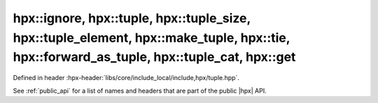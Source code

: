
..
    Copyright (C) 2022 Dimitra Karatza

    Distributed under the Boost Software License, Version 1.0. (See accompanying
    file LICENSE_1_0.txt or copy at http://www.boost.org/LICENSE_1_0.txt)

.. _modules_hpx/datastructures/tuple.hpp_api:

-------------------------------------------------------------------------------
hpx::ignore, hpx::tuple, hpx::tuple_size, hpx::tuple_element, hpx::make_tuple, hpx::tie, hpx::forward_as_tuple, hpx::tuple_cat, hpx::get
-------------------------------------------------------------------------------

Defined in header :hpx-header:`libs/core/include_local/include,hpx/tuple.hpp`.

See :ref:`public_api` for a list of names and headers that are part of the public
|hpx| API.

.. autodoxygenfile:: hpx/datastructures/tuple.hpp
   :project: datastructures
